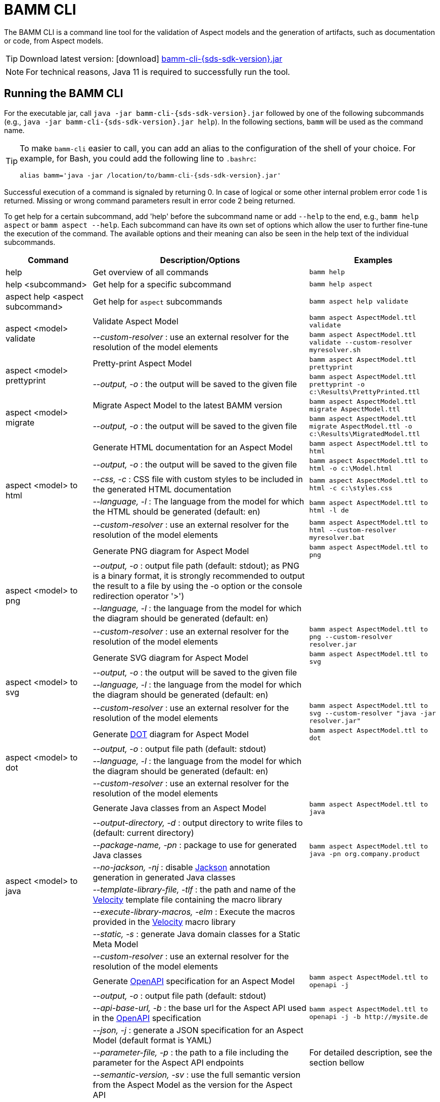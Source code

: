 :page-partial:

[[bamm-cli]]
= BAMM CLI

The BAMM CLI is a command line tool for the validation of Aspect models and the generation of artifacts, such as documentation or code, from Aspect models.

TIP: Download latest version: icon:download[] https://github.com/OpenManufacturingPlatform/sds-sdk/releases/download/v{sds-sdk-version}/bamm-cli-{sds-sdk-version}.jar[bamm-cli-{sds-sdk-version}.jar]

NOTE: For technical reasons, Java 11 is required to successfully run the tool.

[[bamm-cli-getting-started]]
== Running the BAMM CLI

For the executable jar, call `java -jar bamm-cli-{sds-sdk-version}.jar` followed by one of the following subcommands (e.g., `java -jar bamm-cli-{sds-sdk-version}.jar help`).
In the following sections, `bamm` will be used as the command name.

[TIP]
====
To make `bamm-cli` easier to call, you can add an alias to the configuration of the shell of your choice.
For example, for Bash, you could add the following line to `.bashrc`:

[source,shell,subs="attributes+,+quotes"]
----
alias bamm='java -jar /location/to/bamm-cli-{sds-sdk-version}.jar'
----
====

Successful execution of a command is signaled by returning 0. In case of logical or some other internal problem error code 1 is returned.
Missing or wrong command parameters result in error code 2 being returned.

To get help for a certain subcommand, add 'help' before the subcommand name or add `--help` to the end, e.g., `bamm help aspect`
or `bamm aspect --help`.
Each subcommand can have its own set of options which allow the user to further fine-tune the execution of the command.
The available options and their meaning can also be seen in the help text of the individual subcommands.

[width="100%",options="header",cols="20,50,30"]
|===
| Command | Description/Options | Examples
| help                                  | Get overview of all commands                                   | `bamm help`
| help <subcommand>                     | Get help for a specific subcommand                             | `bamm help aspect`
| aspect help <aspect subcommand>       | Get help for `aspect` subcommands                              | `bamm aspect help validate`
.2+| aspect <model> validate            | Validate Aspect Model                                          | `bamm aspect AspectModel.ttl validate`
| _--custom-resolver_ : use an external resolver for the resolution of the model elements | `bamm aspect AspectModel.ttl validate --custom-resolver myresolver.sh`
.2+| aspect <model> prettyprint         | Pretty-print Aspect Model                                      | `bamm aspect AspectModel.ttl prettyprint`
|   _--output, -o_ : the output will be saved to the given file  | `bamm aspect AspectModel.ttl prettyprint -o c:\Results\PrettyPrinted.ttl`
.2+| aspect <model> migrate             | Migrate Aspect Model to the latest BAMM version                | `bamm aspect AspectModel.ttl migrate AspectModel.ttl`
|    _--output, -o_ : the output will be saved to the given file | `bamm aspect AspectModel.ttl migrate AspectModel.ttl -o c:\Results\MigratedModel.ttl`
.5+| aspect <model> to html             | Generate HTML documentation for an Aspect Model                | `bamm aspect AspectModel.ttl to html`
|    _--output, -o_ : the output will be saved to the given file | `bamm aspect AspectModel.ttl to html -o c:\Model.html`
|    _--css, -c_ : CSS file with custom styles to be included in the generated HTML documentation | `bamm aspect AspectModel.ttl to html -c c:\styles.css`
|    _--language, -l_ : The language from the model for which the HTML should be generated (default: en) | `bamm aspect AspectModel.ttl to html -l de`
| _--custom-resolver_ : use an external resolver for the resolution of the model elements | `bamm aspect AspectModel.ttl to html --custom-resolver myresolver.bat`
.4+| aspect <model> to png              | Generate PNG diagram for Aspect Model                          | `bamm aspect AspectModel.ttl to png`
|    _--output, -o_ : output file path (default: stdout); as PNG is a binary format, it is strongly recommended to output the result to a file by using the -o option or the console redirection operator '>')|
                                        |    _--language, -l_ : the language from the model for which the diagram should be generated (default: en)|
| _--custom-resolver_ : use an external resolver for the resolution of the model elements | `bamm aspect AspectModel.ttl to png --custom-resolver resolver.jar`
.4+| aspect <model> to svg              | Generate SVG diagram for Aspect Model                          | `bamm aspect AspectModel.ttl to svg`
                                        |    _--output, -o_ : the output will be saved to the given file |
                                        |    _--language, -l_ : the language from the model for which the diagram should be generated (default: en)|
| _--custom-resolver_ : use an external resolver for the resolution of the model elements | `bamm aspect AspectModel.ttl to svg --custom-resolver "java -jar resolver.jar"`
.4+| aspect <model> to dot              | Generate https://graphviz.org/doc/info/lang.html[DOT] diagram for Aspect Model                          | `bamm aspect AspectModel.ttl to dot`
                                        |    _--output, -o_ : output file path (default: stdout)         |
                                        |    _--language, -l_ : the language from the model for which the diagram should be generated (default: en)|
| _--custom-resolver_ : use an external resolver for the resolution of the model elements |
.8+| aspect <model> to java             | Generate Java classes from an Aspect Model                     | `bamm aspect AspectModel.ttl to java`
                                        |  _--output-directory, -d_ : output directory to write files to (default: current directory)|
                                        |  _--package-name, -pn_ : package to use for generated Java classes| `bamm aspect AspectModel.ttl to java -pn org.company.product`
                                        |  _--no-jackson, -nj_ : disable https://github.com/FasterXML/jackson[Jackson] annotation generation in generated Java classes|
                                        |  _--template-library-file, -tlf_ : the path and name of the https://velocity.apache.org/[Velocity] template file containing the macro library|
                                        |  _--execute-library-macros, -elm_ : Execute the macros provided in the https://velocity.apache.org/[Velocity] macro library|
                                        |  _--static, -s_ : generate Java domain classes for a Static Meta Model|
| _--custom-resolver_ : use an external resolver for the resolution of the model elements |
.13+| aspect <model> to openapi         | Generate https://spec.openapis.org/oas/v3.0.3[OpenAPI] specification for an Aspect Model             | `bamm aspect AspectModel.ttl to openapi -j`
                                        |  _--output, -o_ : output file path (default: stdout)           |
                                        |  _--api-base-url, -b_ : the base url for the Aspect API used in the https://spec.openapis.org/oas/v3.0.3[OpenAPI] specification| `bamm aspect AspectModel.ttl to openapi -j -b \http://mysite.de`
                                        |  _--json, -j_ : generate a JSON specification for an Aspect Model (default format is YAML)|
                                        |  _--parameter-file, -p_ : the path to a file including the parameter for the Aspect API endpoints| For detailed description, see the section bellow
                                        |  _--semantic-version, -sv_ : use the full semantic version from the Aspect Model as the version for the Aspect API|
                                        |  _--resource-path, -r_ : the resource path for the Aspect API endpoints| For detailed description, see the section bellow
                                        |  _--include-query-api, -q_ : include the path for the Query Aspect API Endpoint in the https://spec.openapis.org/oas/v3.0.3[OpenAPI] specification|
                                        |  _--paging-none, -pn_ : exclude paging information for the Aspect API Endpoint in the https://spec.openapis.org/oas/v3.0.3[OpenAPI] specification|
                                        |  _--paging-cursor-based, -pc_ : in case there is more than one paging possibility, it has to be cursor based paging|
                                        |  _--paging-offset-based, -po_ : in case there is more than one paging possibility, it has to be offset based paging|
                                        |  _--paging-time-based, -pt_ : in case there is more than one paging possibility, it has to be time based paging|
                                        |  _--language, -l_ : The language from the model for which a OpenAPI specification should be generated (default: en) |  `bamm aspect AspectModel.ttl to openapi -l de`|
| _--custom-resolver_ : use an external resolver for the resolution of the model elements |
.3+| aspect <model> to json             | Generate OpenAPI JSON specification for an Aspect Model        | `bamm aspect AspectModel.ttl to json`
                                        |  _--output, -o_ : output file path (default: stdout)           |
| _--custom-resolver_ : use an external resolver for the resolution of the model elements |
.3+| aspect <model> to schema           | Generate JSON schema for an Aspect Model                       | `bamm aspect AspectModel.ttl to schema`
                                        |  _--output, -o_ : output file path (default: stdout)           |
                                        |  _--language, -l_ : The language from the model for which a JSON schema should be generated (default: en) |  `bamm aspect AspectModel.ttl to schema -l de`|
| _--custom-resolver_ : use an external resolver for the resolution of the model elements |
.4+| aspect <model> to aas              | Generate Asset Administration Shell (AAS) submodel template for an Aspect Model  | `bamm aspect AspectModel.ttl to aas`
                                        |  _--output, -o_ : output file path (default: stdout)           |
                                        |  _--format, -f_ : output file format (xml or aasx, default: xml)|
| _--custom-resolver_ : use an external resolver for the resolution of the model elements |
|===

=== Custom model resolver

To allow the users to provide their own custom implementations of a model resolver, `--custom-resolver` command-line switch can be used.
The value of the switch can be any command which is directly executable by the underlying operating system (such as a batch script on Windows or a shell script on Linux/Unix).
When a model element needs to be resolved, this command is executed with the URN of the element to resolve passed as the last parameter.
The command can provide other parameters as well, the element URN will be added automatically as the last one by bamm-cli.
The resolved model definition is expected to be output to the stdout in Turtle format.
From there, it is read by the bamm-cli and passed on to the internal processing pipeline.
In this way the extension can be flexibly done in any programming language/script language, including complex logic if necessary.

== Using the CLI to create a JSON OpenAPI Specification

Every specification is based on one Aspect, which needs a separately defined server URL where the given aspect will be.
The URL will be defined as string with the `-b` option, i.e.: https://www.example.org.
The default URL, using the above defined --api-base-url, would result in https://www.example.org/api/v1/\{tenantId}/<aspectName>.
By default the Aspect's local name is used as path.
The default path can be manipulated with the `--resource-path` switch.
If the path is defined further, for example `--resource-path "/resources/\{resourceId}"`, the resulting URL would be: https://www.example.org/api/v1/\{tenantId}/resources/\{resourceId}.

It will be required to specify the parameter, in case there is an additional parameter defined.
This has to be in JSON or in YAML, depending on the kind of specification chosen.
For example:
With the option `--resource-path "/resources/\{resourceId}"` the generator constructs the URL https://www.example.org/api/v1/\{tenantId}/resources/\{resourceId}
and then the `--parameter-file` defines the parameter resourceId in yaml:

----
resourceId:
  name: resourceId
  in: path
  description: An example resource Id.
  required: true
  schema:
    type: string
----

The full command would result in:

[source,shell,subs="attributes+,+quotes"]
----
java -jar bamm-cli-{sds-sdk-version}.jar aspect _AspectModel.ttl_ to openapi -b "https://www.example.org" -r "/resources/\{resourceId}" -p _fileLocation_
----

[[models-directory-structure]]
== Understanding the models directory structure

An Aspect model file can contain an Aspect definition as well as other model elements that are defined in the same versioned namespace, as described in the xref:bamm-specification:ROOT:namespaces.adoc[Namespaces section of the
specification].
Additionally, it is possible to split one versioned namespace across multiple files, for example to define a Characteristic that is usable in multiple Aspects into its own file.
In order for BAMM CLI to be able to resolve references to such externally defined model elements, the model files must be organized in a directory structure as follows:

`_namespace_/_version_/_name_.ttl`

where _namespace_ corresponds to the hierarchical namespace that is part of the model element's URN, e.g.
`com.mycompany.myproduct` and _version_ corresponds to the version of the namespace.
The resulting directory structure then looks like the following:

[source,subs=+quotes]
----
_models root_
└── com.mycompany.myproduct
    ├── 1.0.0
    │   ├── MyAspect.ttl
    │   ├── MyEntity.ttl
    │   └── myProperty.ttl
    └── 1.1.0
        └── MyAspect.ttl
----

The name of the directory shown as _models root_ above can be chosen freely.
The BAMM CLI will resolve the file path relative to the input file by following the folder structure described above.
Each of the files in the `1.0.0` directory should therefore have an empty prefix declaration such as `@prefix : <urn:bamm:com.mycompany.myproduct:1.0.0#>`.
